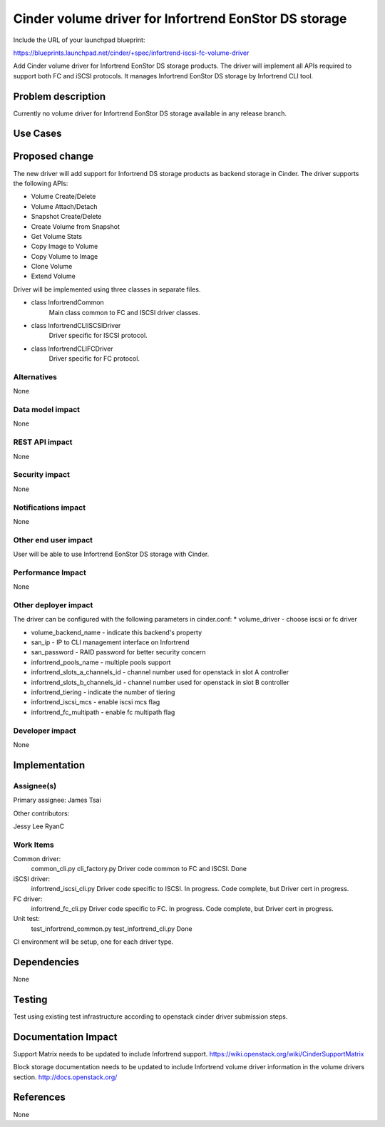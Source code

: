 ======================================================
Cinder volume driver for Infortrend EonStor DS storage
======================================================

Include the URL of your launchpad blueprint:

https://blueprints.launchpad.net/cinder/+spec/infortrend-iscsi-fc-volume-driver

Add Cinder volume driver for Infortrend EonStor DS storage products. 
The driver will implement all APIs required to support both FC and iSCSI protocols.
It manages Infortrend EonStor DS storage by Infortrend CLI tool.

Problem description
===================

Currently no volume driver for Infortrend EonStor DS storage available in any release branch.

Use Cases
=========

Proposed change
===============

The new driver will add support for Infortrend DS storage products as backend storage in Cinder. 
The driver supports the following APIs:  

* Volume Create/Delete  

* Volume Attach/Detach  

* Snapshot Create/Delete  

* Create Volume from Snapshot  

* Get Volume Stats  

* Copy Image to Volume  

* Copy Volume to Image  

* Clone Volume  

* Extend Volume  


Driver will be implemented using three classes in separate files.

* class InfortrendCommon
   Main class common to FC and ISCSI driver classes.

* class InfortrendCLIISCSIDriver
   Driver specific for ISCSI protocol.

* class InfortrendCLIFCDriver
   Driver specific for FC protocol.

Alternatives
------------

None

Data model impact
-----------------

None

REST API impact
-----------------

None

Security impact
-----------------

None

Notifications impact
--------------------

None

Other end user impact
---------------------

User will be able to use Infortrend EonStor DS storage with Cinder.

Performance Impact
------------------

None

Other deployer impact
---------------------

The driver can be configured with the following parameters in cinder.conf:
* volume_driver - choose iscsi or fc driver  

* volume_backend_name - indicate this backend's property  

* san_ip - IP to CLI management interface on Infortrend  

* san_password - RAID password for better security concern  

* infortrend_pools_name - multiple pools support  

* infortrend_slots_a_channels_id - channel number used for openstack in slot A controller  

* infortrend_slots_b_channels_id - channel number used for openstack in slot B controller  

* infortrend_tiering - indicate the number of tiering  

* infortrend_iscsi_mcs - enable iscsi mcs flag  

* infortrend_fc_multipath - enable fc multipath flag  


Developer impact
----------------

None

Implementation
==============

Assignee(s)
-----------

Primary assignee:  
James Tsai

Other contributors:  

Jessy Lee  
RyanC  

Work Items
----------

Common driver:  
   common_cli.py  
   cli_factory.py  
   Driver code common to FC and ISCSI.  
   Done  

iSCSI driver:  
   infortrend_iscsi_cli.py  
   Driver code specific to ISCSI.  
   In progress.  Code complete, but Driver cert in progress.  

FC driver:  
   infortrend_fc_cli.py  
   Driver code specific to FC.  
   In progress.  Code complete, but Driver cert in progress.  

Unit test:  
   test_infortrend_common.py  
   test_infortrend_cli.py  
   Done  

CI environment will be setup, one for each driver type.

Dependencies
============

None

Testing
=======

Test using existing test infrastructure according to openstack cinder driver submission steps.

Documentation Impact
====================

Support Matrix needs to be updated to include Infortrend support.
https://wiki.openstack.org/wiki/CinderSupportMatrix

Block storage documentation needs to be updated to include Infortrend volume driver
information in the volume drivers section.
http://docs.openstack.org/

References
==========

None


